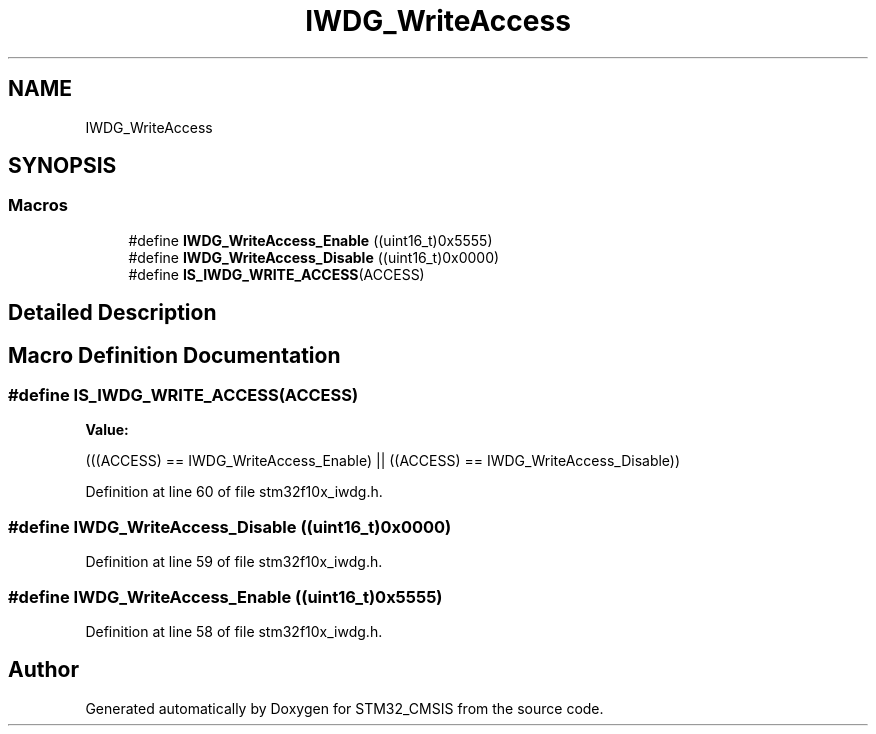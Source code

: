 .TH "IWDG_WriteAccess" 3 "Sun Apr 16 2017" "STM32_CMSIS" \" -*- nroff -*-
.ad l
.nh
.SH NAME
IWDG_WriteAccess
.SH SYNOPSIS
.br
.PP
.SS "Macros"

.in +1c
.ti -1c
.RI "#define \fBIWDG_WriteAccess_Enable\fP   ((uint16_t)0x5555)"
.br
.ti -1c
.RI "#define \fBIWDG_WriteAccess_Disable\fP   ((uint16_t)0x0000)"
.br
.ti -1c
.RI "#define \fBIS_IWDG_WRITE_ACCESS\fP(ACCESS)"
.br
.in -1c
.SH "Detailed Description"
.PP 

.SH "Macro Definition Documentation"
.PP 
.SS "#define IS_IWDG_WRITE_ACCESS(ACCESS)"
\fBValue:\fP
.PP
.nf
(((ACCESS) == IWDG_WriteAccess_Enable) || \
                                      ((ACCESS) == IWDG_WriteAccess_Disable))
.fi
.PP
Definition at line 60 of file stm32f10x_iwdg\&.h\&.
.SS "#define IWDG_WriteAccess_Disable   ((uint16_t)0x0000)"

.PP
Definition at line 59 of file stm32f10x_iwdg\&.h\&.
.SS "#define IWDG_WriteAccess_Enable   ((uint16_t)0x5555)"

.PP
Definition at line 58 of file stm32f10x_iwdg\&.h\&.
.SH "Author"
.PP 
Generated automatically by Doxygen for STM32_CMSIS from the source code\&.
